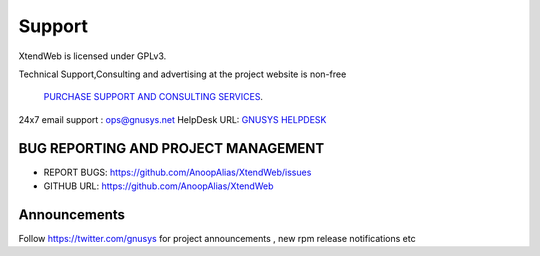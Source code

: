 Support
========

XtendWeb is licensed under GPLv3.

Technical Support,Consulting and advertising at the project website is non-free

 `PURCHASE SUPPORT AND CONSULTING SERVICES <https://support.gnusys.net/order.php>`_.


24x7 email support : ops@gnusys.net
HelpDesk URL: `GNUSYS HELPDESK <https://support.gnusys.net/index.php?fuse=support&controller=ticket&view=submitticket>`_


BUG REPORTING AND PROJECT MANAGEMENT
------------------

* REPORT BUGS: `https://github.com/AnoopAlias/XtendWeb/issues <https://github.com/AnoopAlias/XtendWeb/issues>`_
* GITHUB URL: `https://github.com/AnoopAlias/XtendWeb <https://github.com/AnoopAlias/XtendWeb>`_

Announcements
--------------
Follow https://twitter.com/gnusys for project announcements , new rpm release notifications etc
